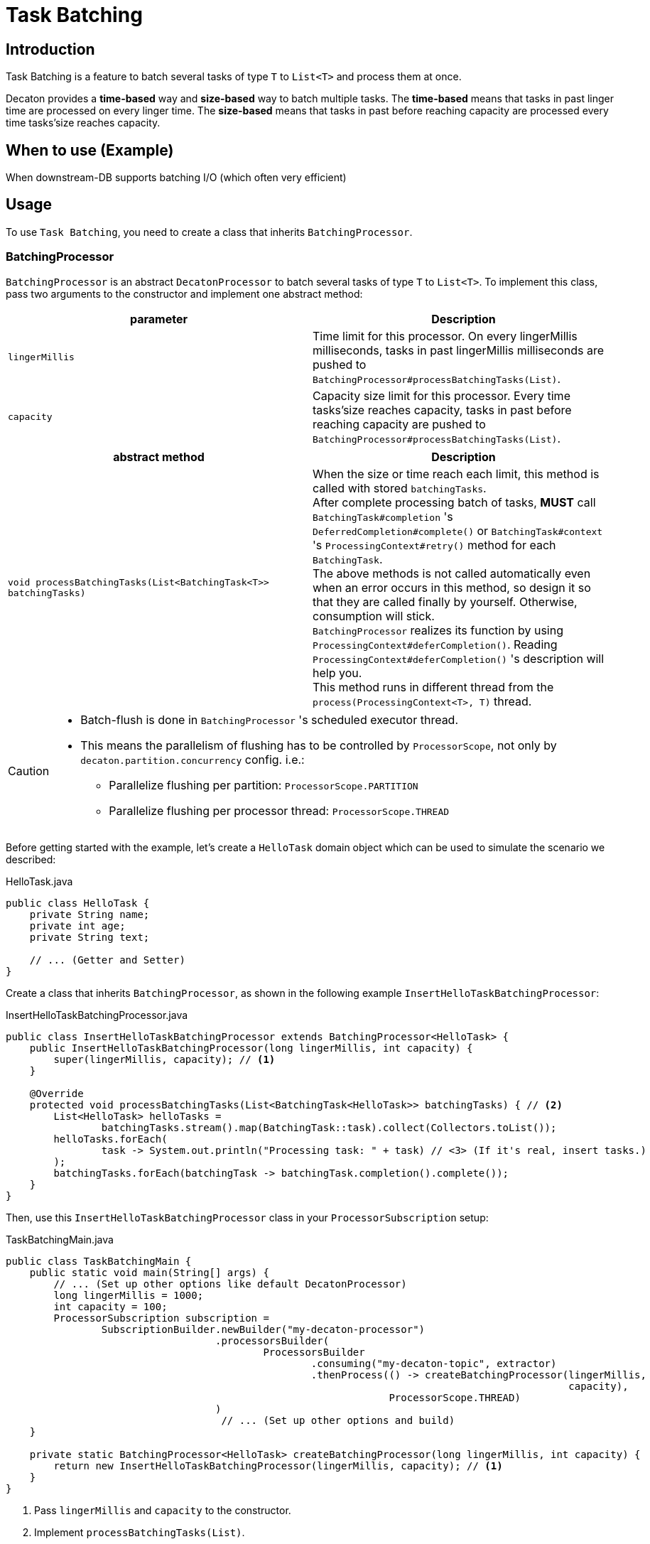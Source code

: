 = Task Batching
:base_version: 9.0.0
:modules: processor

== Introduction
Task Batching is a feature to batch several tasks of type `T` to `List<T>` and process them at once.

Decaton provides a *time-based* way and *size-based* way to batch multiple tasks.
The *time-based* means that tasks in past linger time are processed on every linger time.
The *size-based* means that tasks in past before reaching capacity are processed every time tasks’size reaches capacity.

== When to use (Example)
When downstream-DB supports batching I/O (which often very efficient)

== Usage
To use `Task Batching`, you need to create a class that inherits `BatchingProcessor`.

=== BatchingProcessor
`BatchingProcessor` is an abstract `DecatonProcessor` to batch several tasks of type `T` to `List<T>`. To implement this class, pass two arguments to the constructor and implement one abstract method:

|===
|parameter |Description

|`lingerMillis`
|Time limit for this processor. On every lingerMillis milliseconds, tasks in past lingerMillis milliseconds are pushed to `BatchingProcessor#processBatchingTasks(List)`.

|`capacity`
|Capacity size limit for this processor. Every time tasks’size reaches capacity, tasks in past before reaching capacity are pushed to `BatchingProcessor#processBatchingTasks(List)`.
|===

|===
|abstract method |Description

|`void processBatchingTasks(List<BatchingTask<T>> batchingTasks)`
|When the size or time reach each limit, this method is called with stored `batchingTasks`. +
After complete processing batch of tasks, *MUST* call `BatchingTask#completion` 's `DeferredCompletion#complete()` or `BatchingTask#context` 's `ProcessingContext#retry()` method for each `BatchingTask`. +
The above methods is not called automatically even when an error occurs in this method, so design it so that they are called finally by yourself. Otherwise, consumption will stick. +
`BatchingProcessor` realizes its function by using `ProcessingContext#deferCompletion()`. Reading `ProcessingContext#deferCompletion()` 's description will help you. +
This method runs in different thread from the `process(ProcessingContext<T>, T)` thread.
|===

[CAUTION]
====
* Batch-flush is done in `BatchingProcessor` 's scheduled executor thread.
* This means the parallelism of flushing has to be controlled by `ProcessorScope`, not only by `decaton.partition.concurrency` config. i.e.:

** Parallelize flushing per partition: `ProcessorScope.PARTITION`
** Parallelize flushing per processor thread: `ProcessorScope.THREAD`
====

Before getting started with the example, let's create a `HelloTask` domain object which can be used to simulate the scenario we described:

[source,java]
.HelloTask.java
----
public class HelloTask {
    private String name;
    private int age;
    private String text;

    // ... (Getter and Setter)
}
----
Create a class that inherits `BatchingProcessor`, as shown in the following example `InsertHelloTaskBatchingProcessor`:

[source,java]
.InsertHelloTaskBatchingProcessor.java
----
public class InsertHelloTaskBatchingProcessor extends BatchingProcessor<HelloTask> {
    public InsertHelloTaskBatchingProcessor(long lingerMillis, int capacity) {
        super(lingerMillis, capacity); // <1>
    }

    @Override
    protected void processBatchingTasks(List<BatchingTask<HelloTask>> batchingTasks) { // <2>
        List<HelloTask> helloTasks =
                batchingTasks.stream().map(BatchingTask::task).collect(Collectors.toList());
        helloTasks.forEach(
                task -> System.out.println("Processing task: " + task) // <3> (If it's real, insert tasks.)
        );
        batchingTasks.forEach(batchingTask -> batchingTask.completion().complete());
    }
}
----
Then, use this `InsertHelloTaskBatchingProcessor` class in your `ProcessorSubscription` setup:

[source,java]
.TaskBatchingMain.java
----
public class TaskBatchingMain {
    public static void main(String[] args) {
        // ... (Set up other options like default DecatonProcessor)
        long lingerMillis = 1000;
        int capacity = 100;
        ProcessorSubscription subscription =
                SubscriptionBuilder.newBuilder("my-decaton-processor")
                                   .processorsBuilder(
                                           ProcessorsBuilder
                                                   .consuming("my-decaton-topic", extractor)
                                                   .thenProcess(() -> createBatchingProcessor(lingerMillis,
                                                                                              capacity),
                                                                ProcessorScope.THREAD)
                                   )
                                    // ... (Set up other options and build)
    }

    private static BatchingProcessor<HelloTask> createBatchingProcessor(long lingerMillis, int capacity) {
        return new InsertHelloTaskBatchingProcessor(lingerMillis, capacity); // <1>
    }
}
----
<1> Pass `lingerMillis` and `capacity` to the constructor.
<2> Implement `processBatchingTasks(List)`.
<3> Call `BatchingTask#completion` 's `DeferredCompletion#complete()`.
